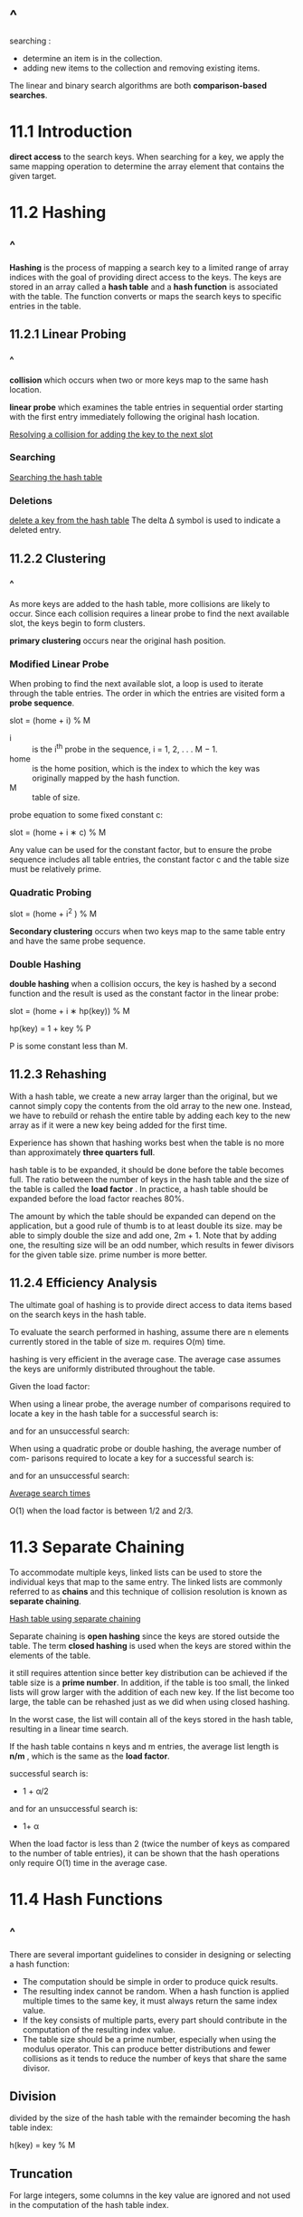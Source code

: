 * ^
  searching :
  - determine an item is in the collection.
  - adding new items to the collection and removing existing items.

  The linear and binary search algorithms are both *comparison-based searches*.
* 11.1 Introduction
  *direct access* to the search keys. When searching for a key, we apply the
  same mapping operation to determine the array element that contains the given
  target.
* 11.2 Hashing
** ^
   *Hashing* is the process of mapping a search key to a limited range of array
   indices with the goal of providing direct access to the keys. The keys are
   stored in an array called a *hash table* and a *hash function* is associated
   with the table. The function converts or maps the search keys to specific
   entries in the table.
** 11.2.1 Linear Probing
*** ^
    *collision* which occurs when two or more keys map to the same hash location.

    *linear probe* which examines the table entries in sequential order starting
    with the first entry immediately following the original hash location.

    [[file:figure/Figure 11.5: Resolving a collision for key 226 requires adding the key to the next slot.png][Resolving a collision for adding the key to the next slot]]
*** Searching
    [[file:figure/Figure 11.8: Searching the hash table: (a) a successful search for key 903 and (b) an unsuccessful search for key 561.png][Searching the hash table]]
*** Deletions
    [[file:figure/Figure 11.10: The correct way to delete a key from the hash table.png][delete a key from the hash table]]
    The delta ∆ symbol is used to indicate a deleted entry.
** 11.2.2 Clustering
*** ^
    As more keys are added to the hash table, more collisions are likely to
    occur. Since each collision requires a linear probe to find the next
    available slot, the keys begin to form clusters.

    *primary clustering* occurs near the original hash position.
*** Modified Linear Probe
    When probing to find the next available slot, a loop is used to iterate
    through the table entries. The order in which the entries are visited form a
    *probe sequence*.

    slot = (home + i) % M

    - i :: is the i^th probe in the sequence, i = 1, 2, . . . M − 1.
    - home :: is the home position, which is the index to which the key was
              originally mapped by the hash function.
    - M :: table of size. 

    probe equation to some fixed constant c:

    slot = (home + i ∗ c) % M

    Any value can be used for the constant factor, but to ensure the probe
    sequence includes all table entries, the constant factor c and the table
    size must be relatively prime.
*** Quadratic Probing
    slot = (home + i^2 ) % M

    *Secondary clustering* occurs when two keys map to the same table entry and
    have the same probe sequence.
*** Double Hashing
    *double hashing* when a collision occurs, the key is hashed by a second
    function and the result is used as the constant factor in the linear probe:

    slot = (home + i ∗ hp(key)) % M
    
    hp(key) = 1 + key % P

    P is some constant less than M.
** 11.2.3 Rehashing
   With a hash table, we create a new array larger than the original, but we
   cannot simply copy the contents from the old array to the new one. Instead,
   we have to rebuild or rehash the entire table by adding each key to the new
   array as if it were a new key being added for the first time.

   Experience has shown that hashing works best when the table is no more than
   approximately *three quarters full*.

   hash table is to be expanded, it should be done before the table becomes
   full. The ratio between the number of keys in the hash table and the size of
   the table is called the *load factor* . In practice, a hash table should be
   expanded before the load factor reaches 80%.

   The amount by which the table should be expanded can depend on the
   application, but a good rule of thumb is to at least double its size. may be
   able to simply double the size and add one, 2m + 1. Note that by adding one,
   the resulting size will be an odd number, which results in fewer divisors for
   the given table size. prime number is more better.
** 11.2.4 Efficiency Analysis
   The ultimate goal of hashing is to provide direct access to data items based
   on the search keys in the hash table.

   To evaluate the search performed in hashing, assume there are n elements
   currently stored in the table of size m. requires O(m) time.

   hashing is very efficient in the average case. The average case assumes the
   keys are uniformly distributed throughout the table.

   Given the load factor:
   \begin{equation}
   \LARGE
     \alpha = \frac{n}{m} < 1
   \end{equation}
   When using a linear probe, the average number of comparisons required to
   locate a key in the hash table for a successful search is:

   \begin{equation}
   \LARGE
     \frac{1}{2} (1 + \frac{1} {(1 - \alpha)^2})
   \end{equation}

   and for an unsuccessful search:

   \begin{equation}
   \LARGE
     \frac{1}{2} (1 + \frac{1} {(1 - \alpha)})
   \end{equation}

   When using a quadratic probe or double hashing, the average number of com-
   parisons required to locate a key for a successful search is:

   \begin{equation}
   \LARGE
   \frac{-log(1 - \alpha)}{\alpha}
   \end{equation}

   and for an unsuccessful search:

   \begin{equation}
      \LARGE
      \frac{1}{(1 - \alpha)}
      \end{equation}

   [[file:table/Table 11.1: Average search times for both linear and quadratic probes.png][Average search times]]

   O(1) when the load factor is between 1/2 and 2/3.
* 11.3 Separate Chaining
  To accommodate multiple keys, linked lists can be used to store the individual
  keys that map to the same entry. The linked lists are commonly referred to as
  *chains* and this technique of collision resolution is known as *separate
  chaining*.

  [[file:figure/Figure 11.15: Hash table using separate chaining.png][Hash table using separate chaining]]

  Separate chaining is *open hashing* since the keys are stored outside the
  table. The term *closed hashing* is used when the keys are stored within the
  elements of the table.

  it still requires attention since better key distribution can be achieved if
  the table size is a *prime number*. In addition, if the table is too small,
  the linked lists will grow larger with the addition of each new key. If the
  list become too large, the table can be rehashed just as we did when using
  closed hashing.

  In the worst case, the list will contain all of the keys stored in the hash
  table, resulting in a linear time search.

  If the hash table contains n keys and m entries, the average list length is
  *n/m* , which is the same as the *load factor*.

  successful search is:
  - 1 + α/2 
  and for an unsuccessful search is:
  - 1+ α

  When the load factor is less than 2 (twice the number of keys as compared to
  the number of table entries), it can be shown that the hash operations only
  require O(1) time in the average case.
* 11.4 Hash Functions
** ^
   There are several important guidelines to consider in designing or selecting
   a hash function:
   - The computation should be simple in order to produce quick results.
   - The resulting index cannot be random. When a hash function is applied
     multiple times to the same key, it must always return the same index value.
   - If the key consists of multiple parts, every part should contribute in the
     computation of the resulting index value.
   - The table size should be a prime number, especially when using the modulus
     operator. This can produce better distributions and fewer collisions as it
     tends to reduce the number of keys that share the same divisor.
** Division
   divided by the size of the hash table with the remainder becoming the hash
   table index: 
   
   h(key) = key % M
** Truncation
   For large integers, some columns in the key value are ignored and not used in
   the computation of the hash table index.

   4873152 would hash to index 812.
** Folding
   In this method, the key is split into multiple parts and then combined into a
   single integer value by adding or multiplying the individual parts.

   4873152 : 48 + 731 + 52 = 831.
** Hashing Strings
   - small hash tables:
   sum the ASCII values of the individual characters:
   
   104 + 97 + 115 + 104 + 105 + 110 + 103 = 738

   - larger tables:

   \begin{equation}
   \LARGE
   s_0a^{n - 1} + s_1a^{n - 2} + ... + s_{n - 3}a^2 + s_{n - 2}a + s_{n - 1}
   \end{equation}

   - a is a non-zero constant
   - s_i is the i^th element of the string
   - n is the length of the string
* 11.5 The HashMap Abstract Data Type
** ^
   One of the most common uses of a hash table is for the implementation of a
   map. In fact, Python’s dictionary is implemented using a hash table with
   closed hashing.

   [[file:listing/hashmap.py]]
** The Hash Table
** Hash Functions
   The main hash function for our implementation is defined as:

   h(key) = |hash(key)| % M

   while the second function for use with double hashing is defined as:

   hp(key) = 1 + |hash(key)| % (M − 2)

   To use objects of a user-defined class as keys in the dictionary, the class
   must implement both the __hash__ and __eq__ methods. The hash method should
   hash the contents of the object and return an integer that can be used by
   either of our two hash functions, h() and hp(). The __eq__ is needed for the
   equality comparison, which determines if the key stored in the given slot is
   the target key.
** Searching
** Rehashing
   new size is computed to be M ∗ 2 + 1, which ensures an odd value. A more
   efficient solution would ensure the new size is always a prime number by
   searching for the next prime number larger than M ∗ 2 + 1.
* 11.6 Application: Histograms
** 11.6.1 The Histogram Abstract Data Type
** 11.6.2 The Color Histogram
* Exercises
* Programming Projects
